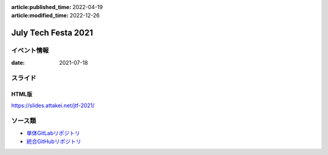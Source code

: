 :article:published_time: 2022-04-19
:article:modified_time: 2022-12-26

====================
July Tech Festa 2021
====================

イベント情報
============

:date: 2021-07-18

スライド
========

.. container:: has-text-centered

    .. oembed:: https://speakerdeck.com/attakei/lets-develop-plugins

HTML版
------

https://slides.attakei.net/jtf-2021/

ソース類
========

* `単体GitLabリポジトリ <https://gitlab.com/attakei.net/slides/jtf-2021>`_
* `統合GitHubリポジトリ <https://github.com/attakei/slides>`_
